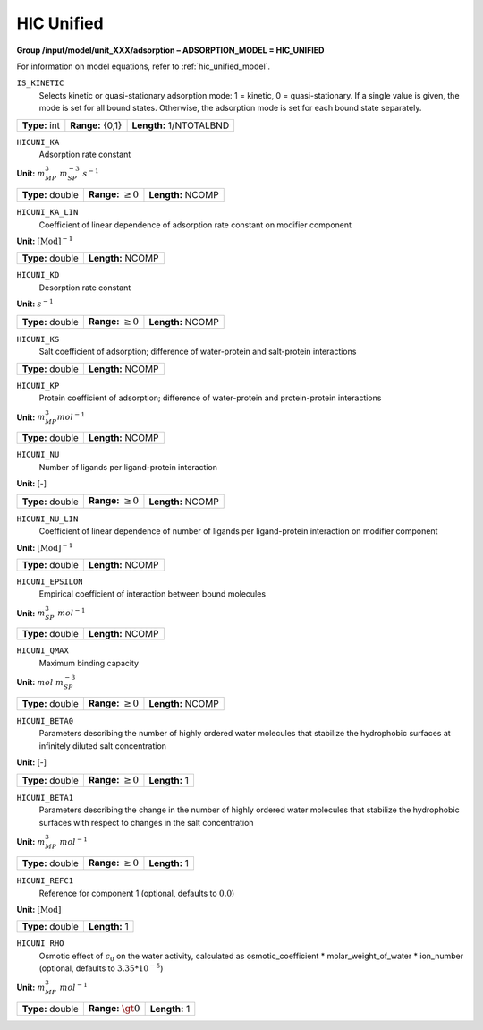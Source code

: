 .. _hic_unified_config:

HIC Unified
~~~~~~~~~~~

**Group /input/model/unit_XXX/adsorption – ADSORPTION_MODEL = HIC_UNIFIED**

For information on model equations, refer to :ref:`hic_unified_model`.


``IS_KINETIC``
   Selects kinetic or quasi-stationary adsorption mode: 1 = kinetic, 0 =
   quasi-stationary. If a single value is given, the mode is set for all
   bound states. Otherwise, the adsorption mode is set for each bound
   state separately.

===================  =========================  =======================
**Type:** int        **Range:** {0,1}           **Length:** 1/NTOTALBND
===================  =========================  =======================

``HICUNI_KA``
   Adsorption rate constant

**Unit:** :math:`m_{MP}^{3}~m_{SP}^{-3}~s^{-1}`

===================  =========================  =========================================
**Type:** double     **Range:** :math:`\ge 0`   **Length:** NCOMP
===================  =========================  =========================================

``HICUNI_KA_LIN``
   Coefficient of linear dependence of adsorption rate constant on
   modifier component

**Unit:** :math:`\text{[Mod]}^{-1}`

===================  =========================  
**Type:** double     **Length:** NCOMP
===================  ========================= 

``HICUNI_KD``
   Desorption rate constant

**Unit:** :math:`s^{-1}`

===================  =========================  =========================================
**Type:** double     **Range:** :math:`\ge 0`   **Length:** NCOMP
===================  =========================  =========================================


``HICUNI_KS``
   Salt coefficient of adsorption; difference of
   water-protein and salt-protein interactions

===================  =========================
**Type:** double     **Length:** NCOMP
===================  =========================

``HICUNI_KP``
   Protein coefficient of adsorption; difference of
   water-protein and protein-protein interactions

**Unit:** :math:`m_{MP}^{3} mol^{-1}`

===================  =========================
**Type:** double     **Length:** NCOMP
===================  =========================

``HICUNI_NU``
   Number of ligands per ligand-protein interaction

**Unit:** [-]

===================  =========================  =========================================
**Type:** double     **Range:** :math:`\ge 0`   **Length:** NCOMP
===================  =========================  =========================================


``HICUNI_NU_LIN``
   Coefficient of linear dependence of number of ligands per ligand-protein interaction
   on modifier component

**Unit:** :math:`\text{[Mod]}^{-1}`

===================  =========================
**Type:** double     **Length:** NCOMP
===================  =========================


``HICUNI_EPSILON``
   Empirical coefficient of interaction between bound molecules

**Unit:** :math:`m_{SP}^{3}~mol^{-1}`

===================  =========================
**Type:** double     **Length:** NCOMP
===================  =========================



``HICUNI_QMAX``
   Maximum binding capacity

**Unit:** :math:`mol~m_{SP}^{-3}`

===================  =========================  =========================================
**Type:** double     **Range:** :math:`\ge 0`   **Length:** NCOMP
===================  =========================  =========================================


``HICUNI_BETA0``
   Parameters describing the number of highly ordered water molecules 
   that stabilize the hydrophobic surfaces at infinitely diluted 
   salt concentration

**Unit:** [-]

===================  =========================  =========================================
**Type:** double     **Range:** :math:`\ge 0`   **Length:** 1
===================  =========================  =========================================

``HICUNI_BETA1``
   Parameters describing the change in the number of highly ordered  
   water molecules that stabilize the hydrophobic surfaces with
   respect to changes in the salt concentration

**Unit:** :math:`m_{MP}^{3}~mol^{-1}`

===================  =========================  =========================================
**Type:** double     **Range:** :math:`\ge 0`   **Length:** 1
===================  =========================  =========================================

``HICUNI_REFC1``
   Reference for component 1 (optional, defaults to :math:`0.0`)

**Unit:** :math:`\text{[Mod]}`

===================   =========================================
**Type:** double      **Length:** 1
===================   =========================================

``HICUNI_RHO``
   Osmotic effect of :math:`c_0` on the water activity,
   calculated as osmotic_coefficient * molar_weight_of_water * ion_number
   (optional, defaults to :math:`3.35 * 10^{-5}`)

**Unit:** :math:`m_{MP}^{3}~mol^{-1}`

===================  =========================  =========================================
**Type:** double     **Range:** :math:`\gt 0`   **Length:** 1
===================  =========================  =========================================
